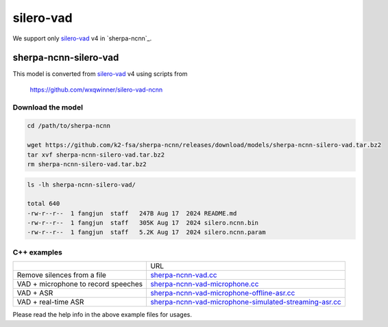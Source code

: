 silero-vad
==========

We support only `silero-vad`_ v4 in `sherpa-ncnn`_.

.. _sherpa-ncnn-silero-vad:

sherpa-ncnn-silero-vad
----------------------

This model is converted from `silero-vad`_ v4 using scripts from

  `<https://github.com/wxqwinner/silero-vad-ncnn>`_

Download the model
~~~~~~~~~~~~~~~~~~

.. code-block:: bash

   cd /path/to/sherpa-ncnn

   wget https://github.com/k2-fsa/sherpa-ncnn/releases/download/models/sherpa-ncnn-silero-vad.tar.bz2
   tar xvf sherpa-ncnn-silero-vad.tar.bz2
   rm sherpa-ncnn-silero-vad.tar.bz2

.. code-block:: bash

  ls -lh sherpa-ncnn-silero-vad/

  total 640
  -rw-r--r--  1 fangjun  staff   247B Aug 17  2024 README.md
  -rw-r--r--  1 fangjun  staff   305K Aug 17  2024 silero.ncnn.bin
  -rw-r--r--  1 fangjun  staff   5.2K Aug 17  2024 silero.ncnn.param

C++ examples
~~~~~~~~~~~~

.. list-table::

 * -
   - URL
 * - Remove silences from a file
   - `sherpa-ncnn-vad.cc <https://github.com/k2-fsa/sherpa-ncnn/blob/master/sherpa-ncnn/csrc/sherpa-ncnn-vad.cc>`_
 * - VAD + microphone to record speeches
   - `sherpa-ncnn-vad-microphone.cc <https://github.com/k2-fsa/sherpa-ncnn/blob/master/sherpa-ncnn/csrc/sherpa-ncnn-vad-microphone.cc>`_
 * - VAD + ASR
   - `sherpa-ncnn-vad-microphone-offline-asr.cc <https://github.com/k2-fsa/sherpa-ncnn/blob/master/sherpa-ncnn/csrc/sherpa-ncnn-vad-microphone-offline-asr.cc>`_

 * - VAD + real-time ASR
   - `sherpa-ncnn-vad-microphone-simulated-streaming-asr.cc <https://github.com/k2-fsa/sherpa-ncnn/blob/master/sherpa-ncnn/csrc/sherpa-ncnn-vad-microphone-simulated-streaming-asr.cc>`_

Please read the help info in the above example files for usages.
